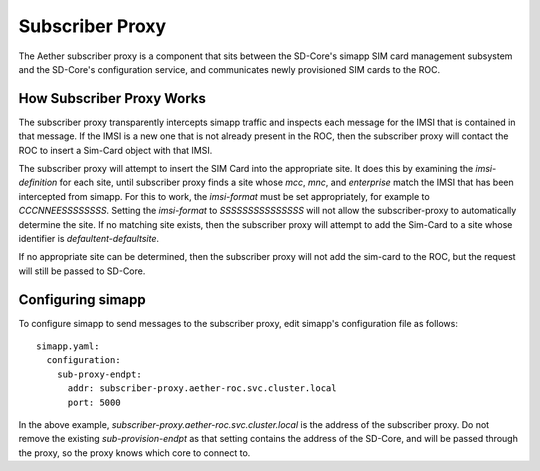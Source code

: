 ..
   SPDX-FileCopyrightText: © 2020 Open Networking Foundation <support@opennetworking.org>
   SPDX-License-Identifier: Apache-2.0

Subscriber Proxy
================

The Aether subscriber proxy is a component that sits between the SD-Core's simapp
SIM card management subsystem and the SD-Core's configuration service, and communicates
newly provisioned SIM cards to the ROC.

.. image:: images/subproxy.svg
  :width: 400

How Subscriber Proxy Works
--------------------------

The subscriber proxy transparently intercepts simapp traffic and inspects each message for
the IMSI that is contained in that message. If the IMSI is a new one that is not
already present in the ROC, then the subscriber proxy will contact the ROC to insert a
Sim-Card object with that IMSI.

The subscriber proxy will attempt to insert the SIM Card into the appropriate site. It does
this by examining the `imsi-definition` for each site, until subscriber proxy finds a
site whose `mcc`, `mnc`, and `enterprise` match the IMSI that has been intercepted
from simapp. For this to work, the `imsi-format` must be set appropriately, for example
to `CCCNNEESSSSSSSS`. Setting the `imsi-format` to `SSSSSSSSSSSSSSS` will not allow the
subscriber-proxy to automatically determine the site. If no matching site exists, then
the subscriber proxy will attempt to add the Sim-Card to a site whose identifier is
`defaultent-defaultsite`.

If no appropriate site can be determined, then the subscriber proxy will not add the
sim-card to the ROC, but the request will still be passed to SD-Core.

Configuring simapp
------------------

To configure simapp to send messages to the subscriber proxy, edit simapp's configuration
file as follows::

    simapp.yaml:
      configuration:
        sub-proxy-endpt:
          addr: subscriber-proxy.aether-roc.svc.cluster.local
          port: 5000

In the above example, `subscriber-proxy.aether-roc.svc.cluster.local` is the address of the
subscriber proxy. Do not remove the existing `sub-provision-endpt` as that setting contains
the address of the SD-Core, and will be passed through the proxy, so the proxy knows which
core to connect to.
